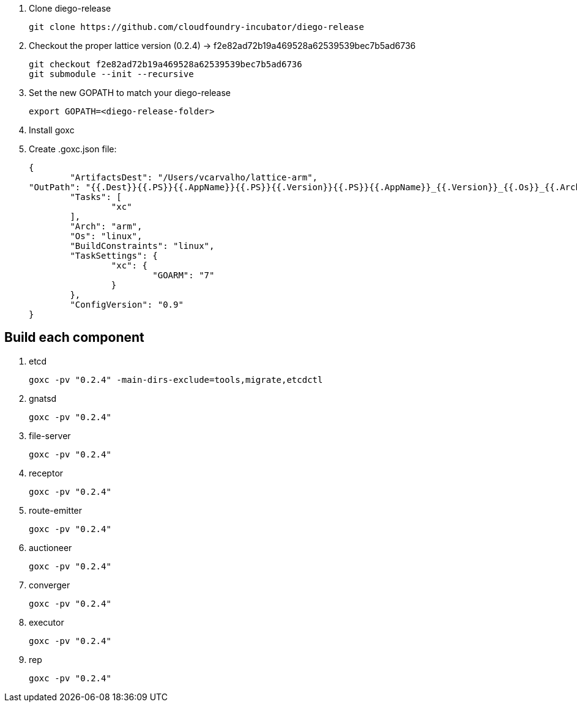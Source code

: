 
. Clone diego-release 
+
----
git clone https://github.com/cloudfoundry-incubator/diego-release
----

. Checkout the proper lattice version (0.2.4) -> f2e82ad72b19a469528a62539539bec7b5ad6736
+
----
git checkout f2e82ad72b19a469528a62539539bec7b5ad6736
git submodule --init --recursive
----

. Set the new GOPATH to match your diego-release
+
----
export GOPATH=<diego-release-folder>
---- 

. Install goxc
+
. Create .goxc.json file:
+
---- 
{
	"ArtifactsDest": "/Users/vcarvalho/lattice-arm",
"OutPath": "{{.Dest}}{{.PS}}{{.AppName}}{{.PS}}{{.Version}}{{.PS}}{{.AppName}}_{{.Version}}_{{.Os}}_{{.Arch}}{{.Ext}}",
	"Tasks": [
		"xc"
	],
	"Arch": "arm",
	"Os": "linux",
	"BuildConstraints": "linux",
	"TaskSettings": {
		"xc": {
			"GOARM": "7"
		}
	},
	"ConfigVersion": "0.9"
}
----

== Build each component

. etcd
+
----
goxc -pv "0.2.4" -main-dirs-exclude=tools,migrate,etcdctl
----

. gnatsd
+
----
goxc -pv "0.2.4"
----

. file-server
+
----
goxc -pv "0.2.4"
----

. receptor
+
----
goxc -pv "0.2.4"
----

. route-emitter
+
----
goxc -pv "0.2.4"
----

. auctioneer
+
----
goxc -pv "0.2.4"
----

. converger
+
----
goxc -pv "0.2.4"
----

. executor
+
----
goxc -pv "0.2.4"
----

. rep
+
----
goxc -pv "0.2.4"
----


